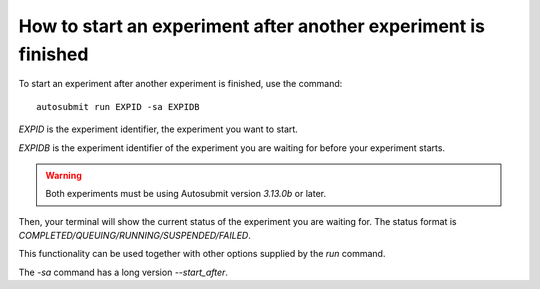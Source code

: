 How to start an experiment after another experiment is finished
===============================================================

To start an experiment after another experiment is finished, use the command:
::

    autosubmit run EXPID -sa EXPIDB
  
*EXPID* is the experiment identifier, the experiment you want to start.

*EXPIDB* is the experiment identifier of the experiment you are waiting for before your experiment starts.

.. warning:: Both experiments must be using Autosubmit version `3.13.0b` or later.

Then, your terminal will show the current status of the experiment you are waiting for. The status format is `COMPLETED/QUEUING/RUNNING/SUSPENDED/FAILED`.

This functionality can be used together with other options supplied by the `run` command.

The `-sa` command has a long version `--start_after`.


